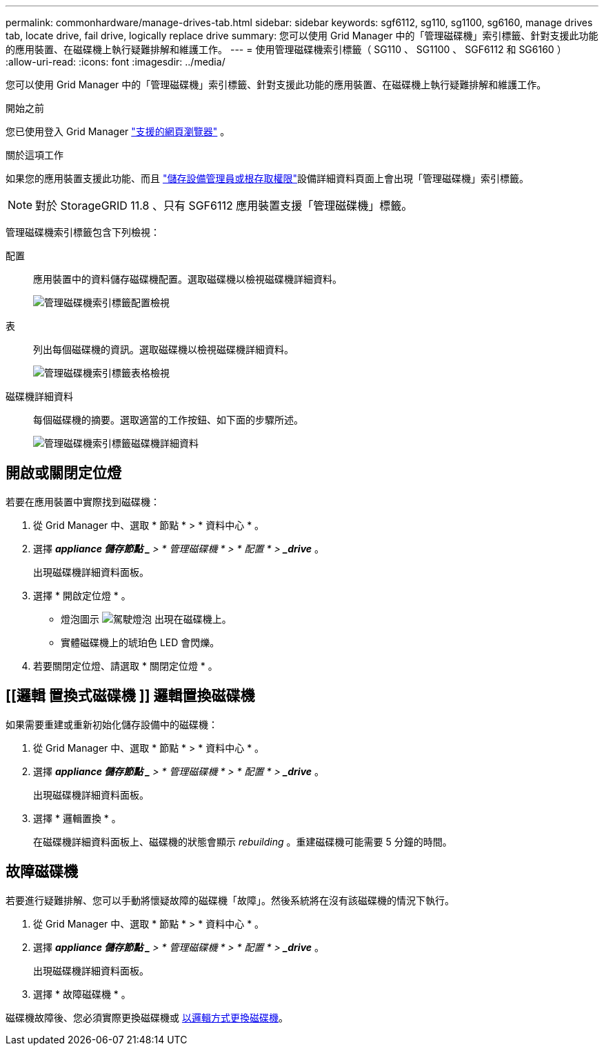 ---
permalink: commonhardware/manage-drives-tab.html 
sidebar: sidebar 
keywords: sgf6112, sg110, sg1100, sg6160, manage drives tab, locate drive, fail drive, logically replace drive 
summary: 您可以使用 Grid Manager 中的「管理磁碟機」索引標籤、針對支援此功能的應用裝置、在磁碟機上執行疑難排解和維護工作。 
---
= 使用管理磁碟機索引標籤（ SG110 、 SG1100 、 SGF6112 和 SG6160 ）
:allow-uri-read: 
:icons: font
:imagesdir: ../media/


[role="lead"]
您可以使用 Grid Manager 中的「管理磁碟機」索引標籤、針對支援此功能的應用裝置、在磁碟機上執行疑難排解和維護工作。

.開始之前
您已使用登入 Grid Manager https://docs.netapp.com/us-en/storagegrid/admin/web-browser-requirements.html["支援的網頁瀏覽器"^] 。

.關於這項工作
如果您的應用裝置支援此功能、而且 https://docs.netapp.com/us-en/storagegrid/admin/admin-group-permissions.html["儲存設備管理員或根存取權限"^]設備詳細資料頁面上會出現「管理磁碟機」索引標籤。


NOTE: 對於 StorageGRID 11.8 、只有 SGF6112 應用裝置支援「管理磁碟機」標籤。

管理磁碟機索引標籤包含下列檢視：

配置:: 應用裝置中的資料儲存磁碟機配置。選取磁碟機以檢視磁碟機詳細資料。
+
--
image:../media/manage_drives_tab.png["管理磁碟機索引標籤配置檢視"]

--
表:: 列出每個磁碟機的資訊。選取磁碟機以檢視磁碟機詳細資料。
+
--
image:../media/manage_drives_tab_table.png["管理磁碟機索引標籤表格檢視"]

--
磁碟機詳細資料:: 每個磁碟機的摘要。選取適當的工作按鈕、如下面的步驟所述。
+
--
image:../media/manage_drives_tab_details.png["管理磁碟機索引標籤磁碟機詳細資料"]

--




== 開啟或關閉定位燈

若要在應用裝置中實際找到磁碟機：

. 從 Grid Manager 中、選取 * 節點 * > * 資料中心 * 。
. 選擇 *_appliance 儲存節點 _* > * 管理磁碟機 * > * 配置 * > *_drive_* 。
+
出現磁碟機詳細資料面板。

. 選擇 * 開啟定位燈 * 。
+
** 燈泡圖示 image:../media/icon_drive-light-bulb.png["駕駛燈泡"] 出現在磁碟機上。
** 實體磁碟機上的琥珀色 LED 會閃爍。


. 若要關閉定位燈、請選取 * 關閉定位燈 * 。




== [[邏輯 置換式磁碟機 ]] 邏輯置換磁碟機

如果需要重建或重新初始化儲存設備中的磁碟機：

. 從 Grid Manager 中、選取 * 節點 * > * 資料中心 * 。
. 選擇 *_appliance 儲存節點 _* > * 管理磁碟機 * > * 配置 * > *_drive_* 。
+
出現磁碟機詳細資料面板。

. 選擇 * 邏輯置換 * 。
+
在磁碟機詳細資料面板上、磁碟機的狀態會顯示 _rebuilding_ 。重建磁碟機可能需要 5 分鐘的時間。





== 故障磁碟機

若要進行疑難排解、您可以手動將懷疑故障的磁碟機「故障」。然後系統將在沒有該磁碟機的情況下執行。

. 從 Grid Manager 中、選取 * 節點 * > * 資料中心 * 。
. 選擇 *_appliance 儲存節點 _* > * 管理磁碟機 * > * 配置 * > *_drive_* 。
+
出現磁碟機詳細資料面板。

. 選擇 * 故障磁碟機 * 。


磁碟機故障後、您必須實際更換磁碟機或 <<logically-replace-drive,以邏輯方式更換磁碟機>>。
